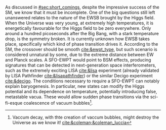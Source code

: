 :PROPERTIES:
:CUSTOM_ID: sec:ewpt
:END:

As discussed in [[#sec:short_comings]], despite the impressive success of the \ac{SM}, we know that it must be incomplete.
One of the big questions still left unanswered relates to the nature of the \ac{EWSB} brought by the Higgs field.
When the Universe was very young, at extremely high temperatures, it is energetically favourable for the Higgs field to be zero everywhere.
Only around a hundred picoseconds after the Big Bang, with a stark temperature drop, is the symmetry broken.
It is currently unknown how \ac{EWSB} takes place, specifically which kind of phase transition drives it.
According to the \ac{SM}, the crossover should be smooth [[cite:&ewpt_type]], but such scenario is considered unnatural by some, due to the extreme distance between \ac{EW} and Planck scales.
A \ac{SFO-EWPT} would point to \ac{BSM} effects, producing signatures that can be detected in next-generation space interferometers, such as the extremely exciting \ac{LISA} [[cite:&lisa]] experiment (already validated by \ac{LISA} Pathfinder [[cite:&lisapathfinder]]) or the similar \ac{Decigo} experiment [[cite:&decigo]].
The conditions necessary to require a \ac{SFO-EWPT} can notably explain baryogenesis.
In particular, new states can modify the Higgs potential and its dependence on temperature, potentially introducing false, metastable vacua.
These would allow sudden phase transitions via the sci-fi-esque coalescence of vacuum bubbles[fn:: Vaccum decay, with thte creation of vaccum bubbles, might destroy the Universe as we know it! [[cite:&coleman;&coleman_luccia]]].

* Additional bilbiography :noexport:
+ [[https://cosmosmagazine.com/science/physics/vacuum-decay-the-ultimate-catastrophe/][Cosmos paper on vacuum decay]]
+ [[https://ep-news.web.cern.ch/content/deciphering-electro-weak-phase-transition-current-and-future-colliders][Papa's outreach article]]
+ [[https://journals.aps.org/prd/pdf/10.1103/PhysRevD.15.2929][Fate of the false vaccum]], Sidney Coleman
+ [[https://static.ias.edu/pitp/archive/2011files/PhysRevD.21.3305.pdf][Grav. effects on and of vaccum decay]], S. Coleman and Frank de Luccia (with nice quote on page 21)
+ Nice overview in [[cite:&hllhc_physics]] (3.6.2), which ends with "Higgs boson pair production
plays a crucial role on understanding the nature of the electroweak symmetry breaking phase transition,
which might imply potentially observable effects if there are new states modifying the potential so that
the matter-antimatter asymmetry can be explained via electroweak baryogenesis."

